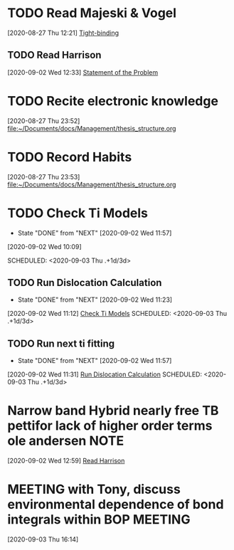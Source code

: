 * TODO Read Majeski & Vogel 
  :LOGBOOK:
  CLOCK: [2020-08-27 Thu 12:21]--[2020-08-27 Thu 12:21] =>  0:00
  :END:
[2020-08-27 Thu 12:21]
[[file:~/Documents/docs/Management/thesis_structure.org::*Tight-binding][Tight-binding]]
** TODO Read Harrison
   :LOGBOOK:
   CLOCK: [2020-09-02 Wed 12:33]--[2020-09-02 Wed 12:33] =>  0:00
   :END:
 [2020-09-02 Wed 12:33]
 [[file:~/Documents/docs/Management/thesis_structure.org::*Statement of the Problem][Statement of the Problem]]
* TODO Recite electronic knowledge
  :LOGBOOK:
  CLOCK: [2020-08-27 Thu 23:52]--[2020-08-27 Thu 23:52] =>  0:00
  :END:
[2020-08-27 Thu 23:52]
[[file:~/Documents/docs/Management/thesis_structure.org]]
* TODO Record Habits 
  :LOGBOOK:
  CLOCK: [2020-08-27 Thu 23:53]--[2020-08-27 Thu 23:53] =>  0:00
  :END:
[2020-08-27 Thu 23:53]
[[file:~/Documents/docs/Management/thesis_structure.org]]
* TODO Check Ti Models 
  :PROPERTIES:
  :LAST_REPEAT: [2020-09-02 Wed 11:57]
  :END:
  - State "DONE"       from "NEXT"       [2020-09-02 Wed 11:57]
  :LOGBOOK:
  CLOCK: [2020-09-02 Wed 10:46]--[2020-09-02 Wed 11:57] =>  1:11
  CLOCK: [2020-09-02 Wed 10:45]--[2020-09-02 Wed 10:46] =>  0:01
  CLOCK: [2020-09-02 Wed 10:25]--[2020-09-02 Wed 10:45] =>  0:20
  :END:
[2020-09-02 Wed 10:09]

SCHEDULED: <2020-09-03 Thu .+1d/3d>
:PROPERTIES:
:STYLE: habit
:REPEAT_TO_STATE: NEXT
:END:
** TODO Run Dislocation Calculation
   :PROPERTIES:
   :LAST_REPEAT: [2020-09-02 Wed 11:23]
   :END:
   - State "DONE"       from "NEXT"       [2020-09-02 Wed 11:23]
 [2020-09-02 Wed 11:12]
 [[file:~/Documents/docs/Management/org/refile.org::*Check Ti Models][Check Ti Models]]
 SCHEDULED: <2020-09-03 Thu .+1d/3d>
 :PROPERTIES:
 :STYLE: habit
 :REPEAT_TO_STATE: NEXT
 :END:
** TODO Run next ti fitting
   :PROPERTIES:
   :LAST_REPEAT: [2020-09-02 Wed 11:57]
   :END:
   - State "DONE"       from "NEXT"       [2020-09-02 Wed 11:57]
 [2020-09-02 Wed 11:31]
 [[file:~/Documents/docs/Management/org/refile.org::*Run Dislocation Calculation][Run Dislocation Calculation]]
 SCHEDULED: <2020-09-03 Thu .+1d/3d>
 :PROPERTIES:
 :STYLE: habit
 :REPEAT_TO_STATE: NEXT
 :END:
*  Narrow band Hybrid nearly free TB pettifor lack of higher order terms ole andersen :NOTE:
  :LOGBOOK:
  CLOCK: [2020-09-02 Wed 12:59]--[2020-09-02 Wed 12:59] =>  0:00
  :END:
[2020-09-02 Wed 12:59]
[[file:~/Documents/docs/Management/org/refile.org::*Read Harrison][Read Harrison]]
* MEETING with Tony, discuss environmental dependence of bond integrals within BOP :MEETING:
  :LOGBOOK:
  CLOCK: [2020-09-03 Thu 16:14]--[2020-09-03 Thu 16:14] =>  0:00
  :END:
[2020-09-03 Thu 16:14]
